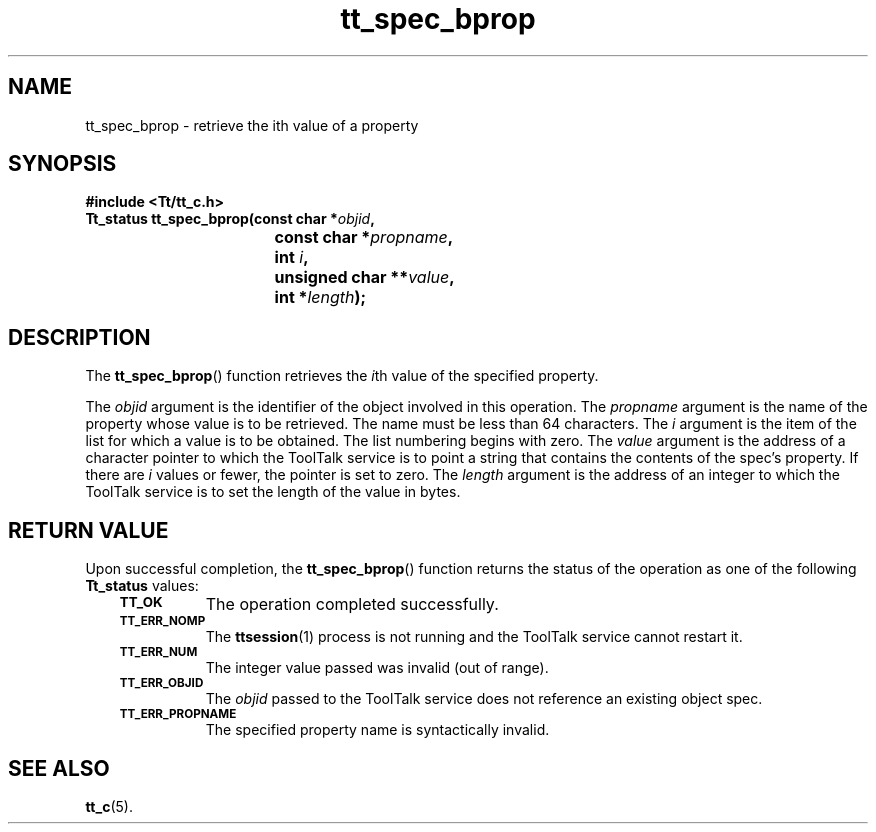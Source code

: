 .de Lc
.\" version of .LI that emboldens its argument
.TP \\n()Jn
\s-1\f3\\$1\f1\s+1
..
.TH tt_spec_bprop 3 "1 March 1996" "ToolTalk 1.3" "ToolTalk Functions"
.BH "1 March 1996"
.\" CDE Common Source Format, Version 1.0.0
.\" (c) Copyright 1993, 1994 Hewlett-Packard Company
.\" (c) Copyright 1993, 1994 International Business Machines Corp.
.\" (c) Copyright 1993, 1994 Sun Microsystems, Inc.
.\" (c) Copyright 1993, 1994 Novell, Inc.
.IX "tt_spec_bprop.3" "" "tt_spec_bprop.3" "" 
.SH NAME
tt_spec_bprop \- retrieve the ith value of a property
.SH SYNOPSIS
.ft 3
.nf
#include <Tt/tt_c.h>
.sp 0.5v
.ta \w'Tt_status tt_spec_bprop('u
Tt_status tt_spec_bprop(const char *\f2objid\fP,
	const char *\f2propname\fP,
	int \f2i\fP,
	unsigned char **\f2value\fP,
	int *\f2length\fP);
.PP
.fi
.SH DESCRIPTION
The
.BR tt_spec_bprop (\|)
function
retrieves the
.IR i th
value of the specified property.
.PP
The
.I objid
argument is the identifier of the object involved in this operation.
The
.I propname
argument is the name of the property whose value is to be retrieved.
The name must be
less than 64 characters.
The
.I i
argument is the item of the list for which a value is to be obtained.
The list numbering
begins with zero.
The
.I value
argument is the
address of a character pointer to which the ToolTalk service is to point a
string that contains the contents of the spec's property.
If there are
.I i
values
or fewer, the pointer is set to zero.
The
.I length
argument is the address of an integer to which the
ToolTalk service is to set the length of the value in bytes.
.SH "RETURN VALUE"
Upon successful completion, the
.BR tt_spec_bprop (\|)
function returns the status of the operation as one of the following
.B Tt_status
values:
.PP
.RS 3
.nr )J 8
.Lc TT_OK
The operation completed successfully.
.Lc TT_ERR_NOMP
.br
The
.BR ttsession (1)
process is not running and the ToolTalk service cannot restart it.
.Lc TT_ERR_NUM
.br
The integer value passed was invalid (out of range).
.Lc TT_ERR_OBJID
.br
The
.I objid
passed to the ToolTalk service does not reference an existing object spec.
.Lc TT_ERR_PROPNAME
.br
The specified property name is syntactically invalid.
.PP
.RE
.nr )J 0
.SH "SEE ALSO"
.na
.BR tt_c (5).
